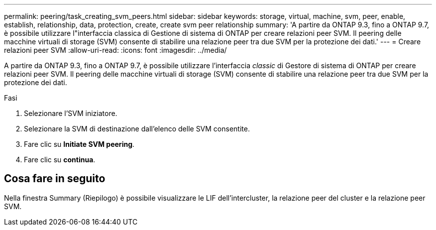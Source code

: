 ---
permalink: peering/task_creating_svm_peers.html 
sidebar: sidebar 
keywords: storage, virtual, machine, svm, peer, enable, establish, relationship, data, protection, create, create svm peer relationship 
summary: 'A partire da ONTAP 9.3, fino a ONTAP 9.7, è possibile utilizzare l"interfaccia classica di Gestione di sistema di ONTAP per creare relazioni peer SVM. Il peering delle macchine virtuali di storage (SVM) consente di stabilire una relazione peer tra due SVM per la protezione dei dati.' 
---
= Creare relazioni peer SVM
:allow-uri-read: 
:icons: font
:imagesdir: ../media/


[role="lead"]
A partire da ONTAP 9.3, fino a ONTAP 9.7, è possibile utilizzare l'interfaccia _classic_ di Gestore di sistema di ONTAP per creare relazioni peer SVM. Il peering delle macchine virtuali di storage (SVM) consente di stabilire una relazione peer tra due SVM per la protezione dei dati.

.Fasi
. Selezionare l'SVM iniziatore.
. Selezionare la SVM di destinazione dall'elenco delle SVM consentite.
. Fare clic su *Initiate SVM peering*.
. Fare clic su *continua*.




== Cosa fare in seguito

Nella finestra Summary (Riepilogo) è possibile visualizzare le LIF dell'intercluster, la relazione peer del cluster e la relazione peer SVM.
